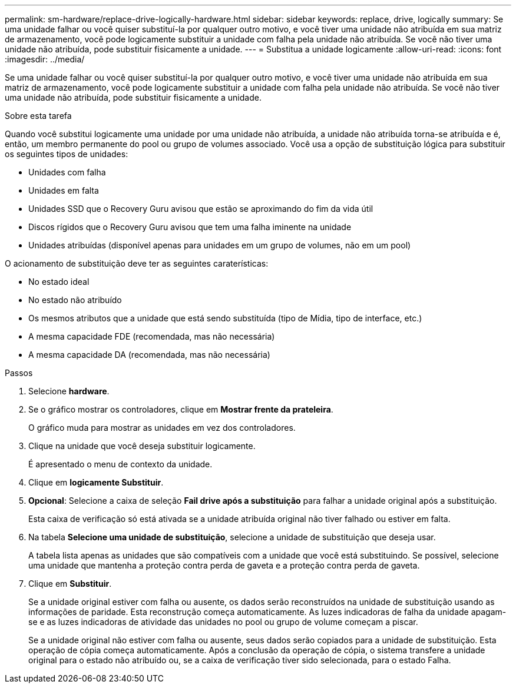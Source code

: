 ---
permalink: sm-hardware/replace-drive-logically-hardware.html 
sidebar: sidebar 
keywords: replace, drive, logically 
summary: Se uma unidade falhar ou você quiser substituí-la por qualquer outro motivo, e você tiver uma unidade não atribuída em sua matriz de armazenamento, você pode logicamente substituir a unidade com falha pela unidade não atribuída. Se você não tiver uma unidade não atribuída, pode substituir fisicamente a unidade. 
---
= Substitua a unidade logicamente
:allow-uri-read: 
:icons: font
:imagesdir: ../media/


[role="lead"]
Se uma unidade falhar ou você quiser substituí-la por qualquer outro motivo, e você tiver uma unidade não atribuída em sua matriz de armazenamento, você pode logicamente substituir a unidade com falha pela unidade não atribuída. Se você não tiver uma unidade não atribuída, pode substituir fisicamente a unidade.

.Sobre esta tarefa
Quando você substitui logicamente uma unidade por uma unidade não atribuída, a unidade não atribuída torna-se atribuída e é, então, um membro permanente do pool ou grupo de volumes associado. Você usa a opção de substituição lógica para substituir os seguintes tipos de unidades:

* Unidades com falha
* Unidades em falta
* Unidades SSD que o Recovery Guru avisou que estão se aproximando do fim da vida útil
* Discos rígidos que o Recovery Guru avisou que tem uma falha iminente na unidade
* Unidades atribuídas (disponível apenas para unidades em um grupo de volumes, não em um pool)


O acionamento de substituição deve ter as seguintes caraterísticas:

* No estado ideal
* No estado não atribuído
* Os mesmos atributos que a unidade que está sendo substituída (tipo de Mídia, tipo de interface, etc.)
* A mesma capacidade FDE (recomendada, mas não necessária)
* A mesma capacidade DA (recomendada, mas não necessária)


.Passos
. Selecione *hardware*.
. Se o gráfico mostrar os controladores, clique em *Mostrar frente da prateleira*.
+
O gráfico muda para mostrar as unidades em vez dos controladores.

. Clique na unidade que você deseja substituir logicamente.
+
É apresentado o menu de contexto da unidade.

. Clique em *logicamente Substituir*.
. *Opcional*: Selecione a caixa de seleção *Fail drive após a substituição* para falhar a unidade original após a substituição.
+
Esta caixa de verificação só está ativada se a unidade atribuída original não tiver falhado ou estiver em falta.

. Na tabela *Selecione uma unidade de substituição*, selecione a unidade de substituição que deseja usar.
+
A tabela lista apenas as unidades que são compatíveis com a unidade que você está substituindo. Se possível, selecione uma unidade que mantenha a proteção contra perda de gaveta e a proteção contra perda de gaveta.

. Clique em *Substituir*.
+
Se a unidade original estiver com falha ou ausente, os dados serão reconstruídos na unidade de substituição usando as informações de paridade. Esta reconstrução começa automaticamente. As luzes indicadoras de falha da unidade apagam-se e as luzes indicadoras de atividade das unidades no pool ou grupo de volume começam a piscar.

+
Se a unidade original não estiver com falha ou ausente, seus dados serão copiados para a unidade de substituição. Esta operação de cópia começa automaticamente. Após a conclusão da operação de cópia, o sistema transfere a unidade original para o estado não atribuído ou, se a caixa de verificação tiver sido selecionada, para o estado Falha.


